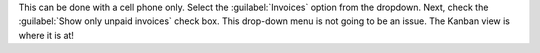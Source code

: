 This can be done with a cell phone only.
Select the :guilabel:`Invoices` option from the dropdown.
Next, check the :guilabel:`Show only unpaid invoices` check box.
This drop-down menu is not going to be an issue.
The Kanban view is where it is at!